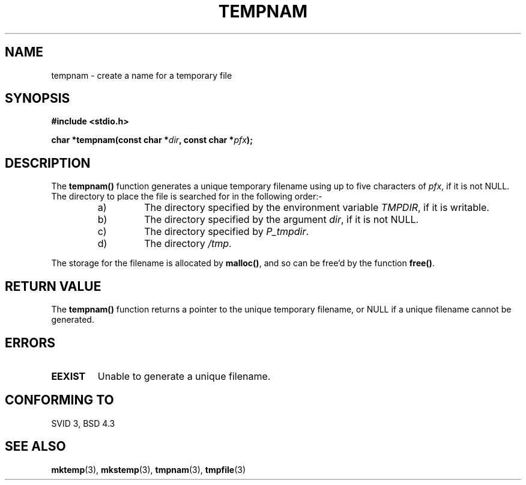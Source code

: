 .\" Copyright 1993 David Metcalfe (david@prism.demon.co.uk)
.\"
.\" Permission is granted to make and distribute verbatim copies of this
.\" manual provided the copyright notice and this permission notice are
.\" preserved on all copies.
.\"
.\" Permission is granted to copy and distribute modified versions of this
.\" manual under the conditions for verbatim copying, provided that the
.\" entire resulting derived work is distributed under the terms of a
.\" permission notice identical to this one
.\" 
.\" Since the Linux kernel and libraries are constantly changing, this
.\" manual page may be incorrect or out-of-date.  The author(s) assume no
.\" responsibility for errors or omissions, or for damages resulting from
.\" the use of the information contained herein.  The author(s) may not
.\" have taken the same level of care in the production of this manual,
.\" which is licensed free of charge, as they might when working
.\" professionally.
.\" 
.\" Formatted or processed versions of this manual, if unaccompanied by
.\" the source, must acknowledge the copyright and authors of this work.
.\"
.\" References consulted:
.\"     Linux libc source code
.\"     Lewine's _POSIX Programmer's Guide_ (O'Reilly & Associates, 1991)
.\"     386BSD man pages
.\" Modified Sat Jul 24 17:47:26 1993 by Rik Faith (faith@cs.unc.edu)
.TH TEMPNAM 3  "April 3, 1993" "GNU" "Linux Programmer's Manual"
.SH NAME
tempnam \- create a name for a temporary file
.SH SYNOPSIS
.nf
.B #include <stdio.h>
.sp
.BI "char *tempnam(const char *" dir ", const char *" pfx );
.fi
.SH DESCRIPTION
The \fBtempnam()\fP function generates a unique temporary filename
using up to five characters of \fIpfx\fP, if it is not NULL.  The
directory to place the file is searched for in the following order:-
.sp
.RS
.IP a)
The directory specified by the environment variable \fITMPDIR\fP,
if it is writable.
.IP b)
The directory specified by the argument \fIdir\fP, if it is not NULL.
.IP c)
The directory specified by \fIP_tmpdir\fP.
.IP d)
The directory \fI/tmp\fP.
.RE
.sp
The storage for the filename is allocated by \fBmalloc()\fP, and so
can be free'd by the function \fBfree()\fP.
.SH "RETURN VALUE"
The \fBtempnam()\fP function returns a pointer to the unique temporary 
filename, or NULL if a unique filename cannot be generated.
.SH "ERRORS"
.TP
.B EEXIST
Unable to generate a unique filename.
.SH "CONFORMING TO"
SVID 3, BSD 4.3
.SH "SEE ALSO"
.BR mktemp "(3), " mkstemp "(3), " tmpnam "(3), " tmpfile (3)
